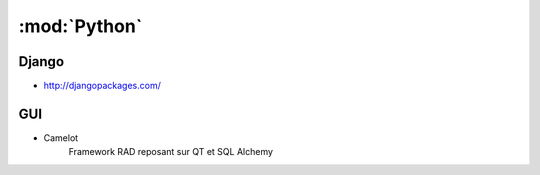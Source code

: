 :mod:`Python`
*************

.. module:: Python
   :synopsis: Programmation Python

Django
======

.. index:: Django

- http://djangopackages.com/

GUI
===

.. index:: GUI

- Camelot
   Framework RAD reposant sur QT et SQL Alchemy
